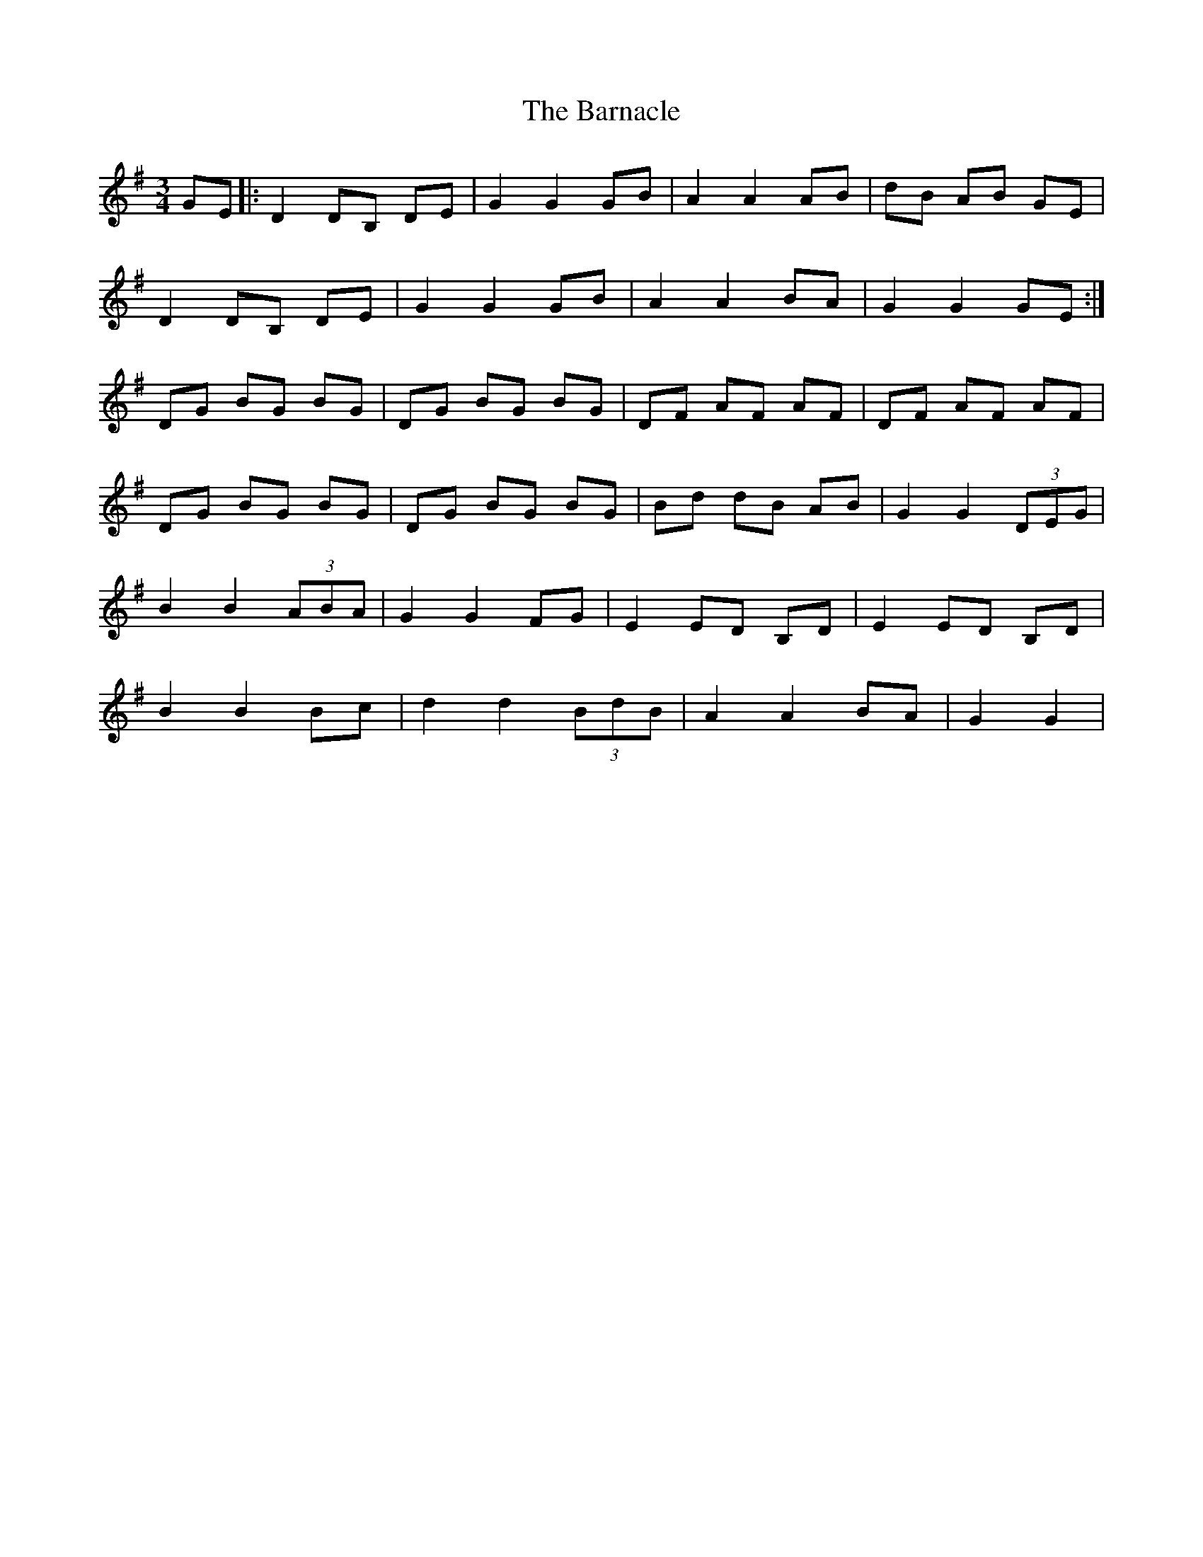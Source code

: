 X: 2886
T: Barnacle, The
R: mazurka
M: 3/4
K: Gmajor
GE|:D2DB, DE|G2G2GB|A2A2AB|dB AB GE|
D2DB, DE|G2G2GB|A2A2BA|G2G2GE:|
DG BG BG|DG BG BG|DF AF AF|DF AF AF|
DG BG BG|DG BG BG|Bd dB AB|G2G2(3DEG|
B2B2(3ABA|G2G2FG|E2ED B,D|E2ED B,D|
B2B2Bc|d2d2(3BdB|A2A2BA|G2G2|

